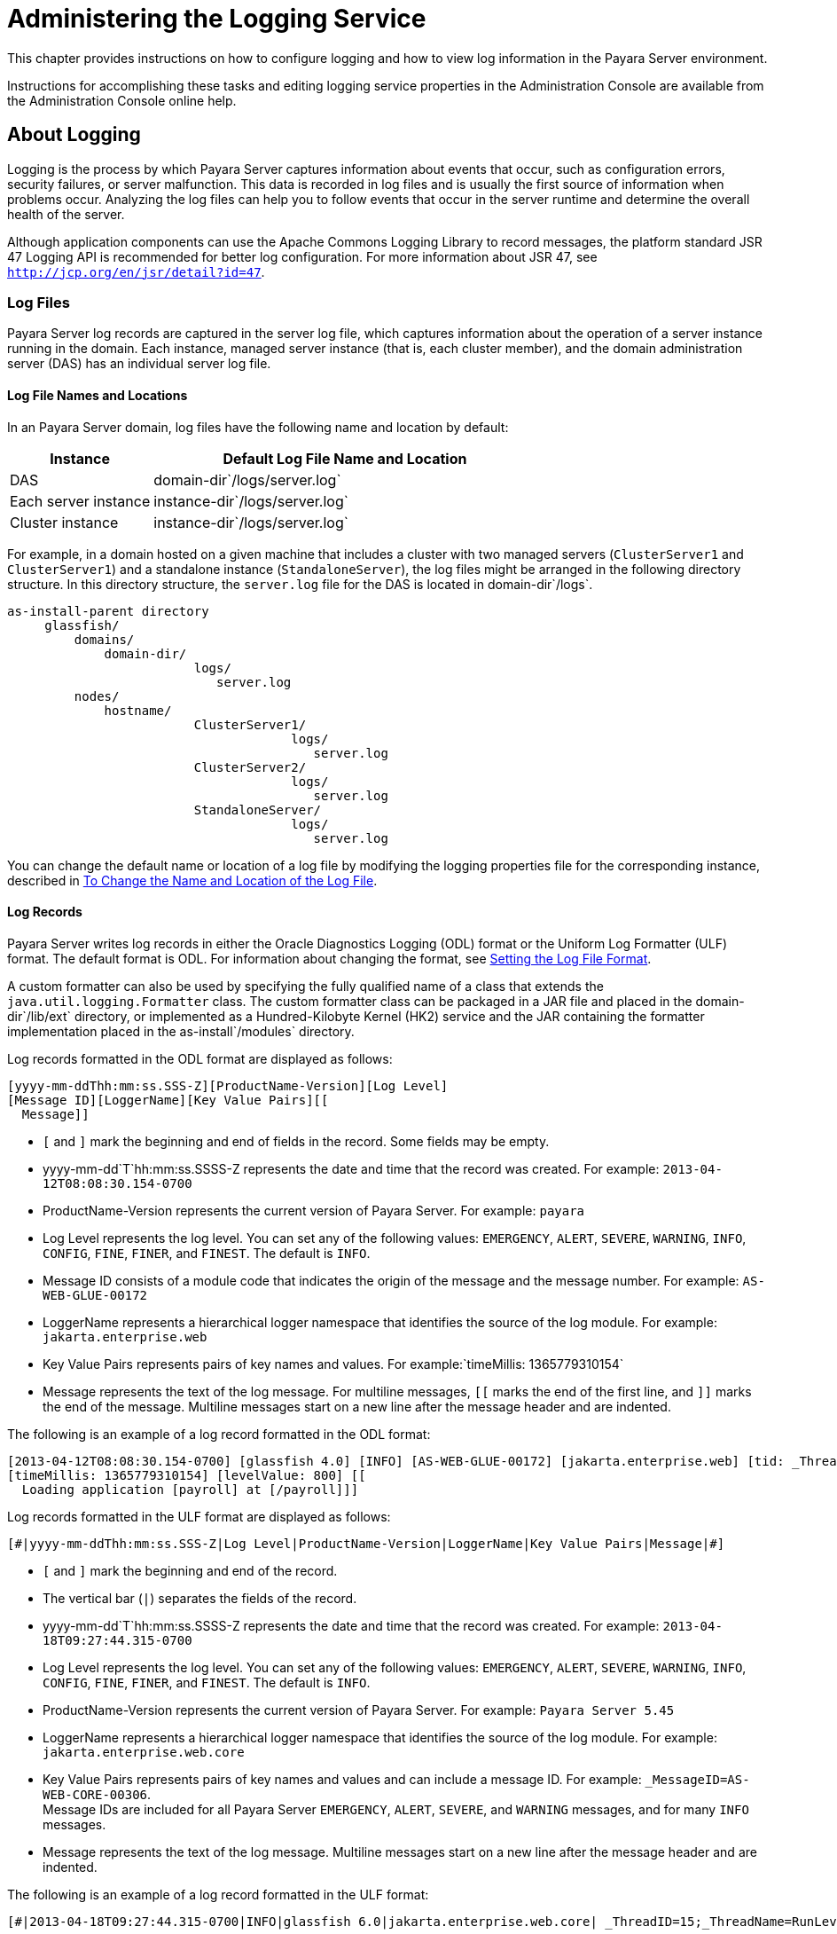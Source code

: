 [[administering-the-logging-service]]
= Administering the Logging Service

This chapter provides instructions on how to configure logging and how to view log information in the Payara Server environment.

Instructions for accomplishing these tasks and editing logging service properties in the Administration Console are available from the
Administration Console online help.

[[about-logging]]
== About Logging

Logging is the process by which Payara Server captures information about events that occur, such as configuration
errors, security failures, or server malfunction. This data is recorded in log files and is usually the first source of information when
problems occur. Analyzing the log files can help you to follow events that occur in the server runtime and determine the overall health of the server.

Although application components can use the Apache Commons Logging Library to record messages, the platform standard JSR 47 Logging API is
recommended for better log configuration. For more information about JSR 47, see `http://jcp.org/en/jsr/detail?id=47`.

[[log-files]]
=== Log Files

Payara Server log records are captured in the server log file, which captures information about the operation of a server instance running in the domain. Each instance, managed server instance (that is, each cluster member), and the domain administration server (DAS) has an individual server log file.

[[log-file-names-and-locations]]
==== Log File Names and Locations

In an Payara Server domain, log files have the following name and location by default:

[width="100%",cols="27%,73%",options="header",]
|===
|Instance
|Default Log File Name and Location

|DAS
|domain-dir`/logs/server.log`

|Each server instance
|instance-dir`/logs/server.log`

|Cluster instance
|instance-dir`/logs/server.log`
|===


For example, in a domain hosted on a given machine that includes a cluster with two managed servers (`ClusterServer1` and `ClusterServer1`)
and a standalone instance (`StandaloneServer`), the log files might be arranged in the following directory structure. In this directory
structure, the `server.log` file for the DAS is located in domain-dir`/logs`.

[source,shell]
----
as-install-parent directory
     glassfish/
         domains/
             domain-dir/
                         logs/
                            server.log
         nodes/
             hostname/
                         ClusterServer1/
                                      logs/
                                         server.log
                         ClusterServer2/
                                      logs/
                                         server.log
                         StandaloneServer/
                                      logs/
                                         server.log
----

You can change the default name or location of a log file by modifying the logging properties file for the corresponding instance, described in
xref:docs:administration-guide:logging.adoc#to-change-the-name-and-location-of-the-log-file[To Change the Name and Location of the Log File].

[[log-records]]
==== *Log Records*

Payara Server writes log records in either the Oracle Diagnostics Logging (ODL) format or the Uniform Log Formatter
(ULF) format. The default format is ODL. For information about changing
the format, see xref:docs:administration-guide:logging.adoc#setting-the-log-file-format[Setting the Log File Format].

A custom formatter can also be used by specifying the fully qualified name of a class that extends the `java.util.logging.Formatter` class.
The custom formatter class can be packaged in a JAR file and placed in the domain-dir`/lib/ext` directory, or implemented as a Hundred-Kilobyte
Kernel (HK2) service and the JAR containing the formatter implementation placed in the as-install`/modules` directory.

Log records formatted in the ODL format are displayed as follows:

[source,shell]
----
[yyyy-mm-ddThh:mm:ss.SSS-Z][ProductName-Version][Log Level]
[Message ID][LoggerName][Key Value Pairs][[
  Message]]
----

* `[` and `]` mark the beginning and end of fields in the record. Some fields may be empty.
* yyyy-mm-dd`T`hh:mm:ss.SSSS-Z represents the date and time that the record was created. For example: `2013-04-12T08:08:30.154-0700`
* ProductName-Version represents the current version of Payara Server. For example: `payara`
* Log Level represents the log level. You can set any of the following values: `EMERGENCY`, `ALERT`, `SEVERE`, `WARNING`, `INFO`, `CONFIG`,
`FINE`, `FINER`, and `FINEST`. The default is `INFO`.
* Message ID consists of a module code that indicates the origin of the message and the message number. For example: `AS-WEB-GLUE-00172`
* LoggerName represents a hierarchical logger namespace that identifies the source of the log module. For example: `jakarta.enterprise.web`
* Key Value Pairs represents pairs of key names and values. For example:`timeMillis: 1365779310154`
* Message represents the text of the log message. For multiline messages, `[[` marks the end of the first line, and `]]` marks the end
of the message. Multiline messages start on a new line after the message header and are indented.

The following is an example of a log record formatted in the ODL format:

[source,shell]
----
[2013-04-12T08:08:30.154-0700] [glassfish 4.0] [INFO] [AS-WEB-GLUE-00172] [jakarta.enterprise.web] [tid: _ThreadID=217 _ThreadName=admin-listener(21)]
[timeMillis: 1365779310154] [levelValue: 800] [[
  Loading application [payroll] at [/payroll]]]
----

Log records formatted in the ULF format are displayed as follows:

[source,text]
----
[#|yyyy-mm-ddThh:mm:ss.SSS-Z|Log Level|ProductName-Version|LoggerName|Key Value Pairs|Message|#]
----

* `[#` and `#]` mark the beginning and end of the record.
* The vertical bar (`|`) separates the fields of the record.
* yyyy-mm-dd`T`hh:mm:ss.SSSS-Z represents the date and time that the
record was created. For example: `2013-04-18T09:27:44.315-0700`
* Log Level represents the log level. You can set any of the following
values: `EMERGENCY`, `ALERT`, `SEVERE`, `WARNING`, `INFO`, `CONFIG`,
`FINE`, `FINER`, and `FINEST`. The default is `INFO`.
* ProductName-Version represents the current version of Payara Server. 
For example: `Payara Server 5.45`
* LoggerName represents a hierarchical logger namespace that identifies
the source of the log module. For example: `jakarta.enterprise.web.core`
* Key Value Pairs represents pairs of key names and values and can
include a message ID. For example: `_MessageID=AS-WEB-CORE-00306`. +
Message IDs are included for all Payara Server
`EMERGENCY`, `ALERT`, `SEVERE`, and `WARNING` messages, and for many
`INFO` messages.
* Message represents the text of the log message. Multiline messages
start on a new line after the message header and are indented.

The following is an example of a log record formatted in the ULF format:

[source,shell]
----
[#|2013-04-18T09:27:44.315-0700|INFO|glassfish 6.0|jakarta.enterprise.web.core| _ThreadID=15;_ThreadName=RunLevelControllerThread-1366302462682;_TimeMillis=1366302464315;_LevelValue=800;_MessageID=AS-WEB-CORE-00306;| Setting JAAS app name glassfish-web|#]
----

The Administration Console presents log records in a more readable display. For information about viewing log records using the
Administration Console, see xref:docs:administration-guide:logging.adoc#viewing-log-records[Viewing Log Records].

[[log-rotation]]
==== *Log Rotation*

By default, when a log file grows to 2 MB, Payara Server renames (rotates) the file to incorporate a timestamp and
creates a new log file. The log file is renamed as `server.log_`date,where date is the date and time that the file was rotated.

You can configure the logging service to change the default settings for
log file rotation, as explained in xref:docs:administration-guide:logging.adoc#setting-log-file-rotation[Setting Log File Rotation].

[[logger-namespaces]]
=== Logger Namespaces

Payara Server provides a logger for each of its modules. The following list is an example of the logger namespaces in a server instance as they appear when using the `list-log-levels` subcommand.

[source,text]
----
java.util.logging.ConsoleHandler     <FINEST>
jakarta.enterprise.resource.corba     <INFO>
jakarta.enterprise.resource.javamail  <INFO>
jakarta.enterprise.resource.jdo       <INFO>
jakarta.enterprise.resource.jms       <INFO>
jakarta.enterprise.resource.jta       <INFO>
jakarta.enterprise.resource.resourceadapter     <INFO>
jakarta.enterprise.resource.sqltrace  <INFO>
jakarta.enterprise.resource.webcontainer.jsf.application  <INFO>
jakarta.enterprise.resource.webcontainer.jsf.config       <INFO>
jakarta.enterprise.resource.webcontainer.jsf.context      <INFO>
jakarta.enterprise.resource.webcontainer.jsf.facelets     <INFO>
jakarta.enterprise.resource.webcontainer.jsf.lifecycle    <INFO>
jakarta.enterprise.resource.webcontainer.jsf.managedbean  <INFO>
jakarta.enterprise.resource.webcontainer.jsf.renderkit    <INFO>
jakarta.enterprise.resource.webcontainer.jsf.resource     <INFO>
jakarta.enterprise.resource.webcontainer.jsf.taglib       <INFO>
jakarta.enterprise.resource.webcontainer.jsf.timing       <INFO>
jakarta.enterprise.system.container.cmp         <INFO>
jakarta.enterprise.system.container.ejb         <INFO>
jakarta.enterprise.system.container.ejb.mdb     <INFO>
jakarta.enterprise.system.container.web         <INFO>
jakarta.enterprise.system.core.classloading     <INFO>
jakarta.enterprise.system.core.config   <INFO>
jakarta.enterprise.system.core.naming   <INFO>
jakarta.enterprise.system.core.security <INFO>
jakarta.enterprise.system.core.selfmanagement   <INFO>
jakarta.enterprise.system.core.transaction      <INFO>
jakarta.enterprise.system     <INFO>
jakarta.enterprise.system.tools.admin   <INFO>
jakarta.enterprise.system.tools.backup  <INFO>
jakarta.enterprise.system.tools.deployment      <INFO>
jakarta.enterprise.system.util          <INFO>
jakarta.enterprise.system.webservices.registry  <INFO>
jakarta.enterprise.system.webservices.rpc       <INFO>
jakarta.enterprise.system.webservices.saaj      <INFO>
javax     <INFO>
org.apache.catalina    <INFO>
org.apache.coyote      <INFO>
org.apache.jasper      <INFO>
org.jvnet.hk2.osgiadapter   <INFO>
----

For information about how to display logger namespaces and log levels, see xref:docs:administration-guide:logging.adoc#to-list-log-levels[To List Log Levels].
For information about how to display a list of loggers and logger details, see xref:docs:administration-guide:logging.adoc#to-list-loggers[To List Loggers].

[[logging-targets]]
=== Logging Targets

Each instance in an Payara Server domain has a dedicated log file, and each instance and cluster has its own logging
properties file. To configure logging for an instance or a cluster, Payara Server allows you target specific log
files or logging properties files when you do the following:

* Set global or module-specific log levels
* Rotate log files or compress them into a ZIP archive
* Change logging property attributes
* List log levels or log attributes

The following subcommands optionally accept a target specification. A target can be a configuration name, server name, cluster name, or
instance name, and is specified as either an operand or as a value passed using the `--target` option. If no target is specified when using
any of these subcommands, the default target is the DAS.

[width="100%",cols="27%,47%,26%",options="header",]
|=======================================================================
|Subcommand |Description |Target Specification
|xref:docs:reference-manual:collect-log-files.adoc[`collect-log-files`] |Collects all available log files
into a ZIP archive. |`--target``=`target-name

|xref:docs:reference-manual:list-log-attributes.adoc[`list-log-attributes`] |Lists logging attributes in
the logging properties file. |target-name operand

|xref:docs:reference-manual:list-log-levels.adoc[`list-log-levels`] |Lists the loggers in the logging
properties file and their log levels. |target-name operand

|xref:docs:reference-manual:rotate-log.adoc[`rotate-log`] |Rotates the log file by renaming it and
creating a new log file to store new messages. |`--target``=`target-name

|xref:docs:reference-manual:set-log-attributes.adoc[`set-log-attributes`] |Sets the specified logging
attributes in the logging properties file. |`--target``=`target-name

|xref:docs:reference-manual:set-log-file-format.adoc[`set-log-file-format`] |Sets the log file formatter.
|`--target``=`target-name

|xref:docs:reference-manual:set-log-levels.adoc[`set-log-levels`] |Sets the log level for one or more
loggers listed in the logging properties file. |`--target``=`target-name
|=======================================================================


[[logging-properties]]
=== Logging Properties

The DAS as well as each configuration, instance, and cluster has its own set of logging properties that are maintained in individual
configuration files. A logging properties file is named `logging.properies` and includes the following information:

* Log file name and location
* Logger names and levels
* Properties for custom handlers
* Log rotation and logger format properties

By default in an Payara Server domain, logging
properties files are created in the following locations:

[width="100%",cols="18%,82%",options="header",]
|=======================================================================
|Target |Default Location of Logging Properties File
|DAS |domain-dir`/config``/logging.properties`

|A configuration |domain-dir`/config/`config-name`/logging.properties`,
where config-name represents the name of a configuration that is shared
by one or more instances or clusters.

|An instance
|domain-dir`/config``/`instance-name`-config/logging.properties`, where
instance-name represents the name of the instance.

|A cluster
|domain-dir`/config/`cluster-name`-config/logging.properties`, where
cluster-name represents the name of the cluster.
|=======================================================================

[[configuring-the-logging-service]]
== Configuring the Logging Service

[[changing-the-name-and-location-of-logging-service-files]]
=== Changing the Name and Location of Logging Service Files

This section explains how to change the name and location of the
following logging service files:

* Log file
* Logging properties file

[[to-change-the-name-and-location-of-the-log-file]]
==== *To Change the Name and Location of the Log File*

To change the name and location of the log file, first use the `list-log-attributes` subcommand to obtain the current log attribute
setting for the log file name and location. Then use the `set-log-attributes` subcommand to specify the new name or location. The
default target for these two subcommands is the DAS. However, you can optionally specify one of the following targets:

* Configuration name — to target all instances or clusters that share a specific configuration name.
* Server name — to target only a specific server.
* Instance name — to target only a specific instance.
* Cluster name — to target only a specific cluster.

. Ensure that the target server or cluster is running. Remote subcommands require a running server.
. Use the xref:docs:reference-manual:list-log-attributes.adoc[`list-log-attributes`] subcommand in remote
mode to obtain the current log attribute settings. The name and location of the log file is set with the
`com.sun.enterprise.server.logging.GFFileHandler.file` attribute of the logging properties file. Optionally you can target a configuration,
server, instance, or cluster. If you do not specify a target, the log attribute settings for the DAS are displayed.
. Use the xref:docs:reference-manual:set-log-attributes.adoc[`set-log-attributes`] subcommand in remote
mode to define a custom name or location of the log file. +
If you do not specify a target, the log file for the DAS is targeted by default. If you target a cluster, the name of the cluster log file for
each member instance can be changed (the server log file name cannot).

[[example-to-change-the-name-and-location-of-the-log-file]]
.Example

This example changes the name of the cluster log file for `Cluster1` to `cluster1.log`. `Cluster1` has two server instances: `ClusterServer1` and `ClusterServer2`.

[source,shell]
----
asadmin> list-log-attributes Cluster1
com.sun.enterprise.server.logging.GFFileHandler.alarms <false>
com.sun.enterprise.server.logging.GFFileHandler.file 
<${com.sun.aas.instanceRoot}/logs/server.log>
com.sun.enterprise.server.logging.GFFileHandler.flushFrequency  <1>
.
.
.
log4j.logger.org.hibernate.validator.util.Version <warn>
Command list-log-attributes executed successfully.
asadmin> set-log-attributes --target Cluster1
com.sun.enterprise.server.logging.GFFileHandler.file=
${com.sun.aas.instanceRoot}/logs/cluster1.log
com.sun.enterprise.server.logging.GFFileHandler.file
logging attribute set with value ${com.sun.aas.instanceRoot}/logs/cluster1.log
These logging attributes are set for Cluster1.
ClusterServer1 :
com.sun.enterprise.server.logging.GFFileHandler.file
logging attribute set with value ${com.sun.aas.instanceRoot}/logs/cluster1.log
These logging attributes are set for Cluster1.

ClusterServer2 :
com.sun.enterprise.server.logging.GFFileHandler.file
logging attribute set with value ${com.sun.aas.instanceRoot}/logs/cluster1.log
These logging attributes are set for Cluster1.

Command set-log-attributes executed successfully.
----

You can view the full syntax and options of these subcommands by typing
`asadmin help list-log-levels` and `asadmin help set-log-attributes` at
the command line.

[[to-change-the-name-and-location-of-the-logging-properties-file]]
==== *To Change the Name and Location of the Logging Properties File*

You can set the name and location of the logging properties file by setting the `java.util.logging.config.file` system property. By setting
this system property, you can have a single logging properties file that is used by all instances running on the same host.

NOTE: Setting the `java.util.logging.config.file` system property causes all
other Payara Server  logging properties files on the host to be overridden.

. Set the `java.util.logging.config.file` system property. +
For example, you can use the following `java` command: `java -Djava.util.logging.config.file=properties_file`
Alternatively, you can use the Administration Console to set this system property.
. To apply your change, restart Payara Server.

[[example-to-change-the-name-and-location-of-the-logging-properties-file]]
.Example

The following example changes the location of the logging properties file to `/space/mylogging/logging.properties`:

[source,shell]
----
java -Djava.util.logging.config.file=/space/mylogging/logging.properties
----

[[setting-log-levels]]
=== Setting Log Levels

The log level determines the granularity of the message that is logged, from error only (`EMERGENCY`) to detailed debug (`FINEST`). The
following values apply: `EMERGENCY`, `ALERT`, `SEVERE`, `WARNING`, `INFO`, `CONFIG`, `FINE`, `FINER`, and `FINEST`. These log levels are
hierarchically inclusive, which means that if you set a particular log level, such as INFO, the messages that have log levels above that level
(`EMERGENCY`, `ALERT`, `SEVERE`, and `WARNING`,) are also included. If you set the log level to the lowest level, `FINEST`, your output
includes all the messages in the file. The default setting is `INFO`.

You can list current log levels of all loggers specified in the `logging properties` file. In some cases, loggers that have not been
created by the respective containers will also appear in the list.

You can set log levels that are global or logger-specific. When you set a global log level, the log level goes into effect for all loggers. If
you set the log level for a specific logger that is different from the global log level, the logger-specific setting takes precedence. In
addition, when setting log levels, you can target a configuration, server, instance, or cluster.

Because setting log levels is a dynamic operation, you do not need to restart Payara Server for changes to take effect.

Setting either global or logger-specific log levels is done by using the `set-log-levels` subcommand. Listing log levels is done by using the
`list-log-levels` subcommand.

[[to-list-log-levels]]
==== *To List Log Levels*

Payara Server provides the means to list all loggers and their log levels. Listing the loggers provides a convenient
means to view current loggers and log levels either prior to or after making log level changes.

Use the `list-log-levels` subcommand in remote mode to list the modules and their current log levels. The default target for this subcommand is
the DAS. However, you can optionally specify one of the following targets:

* Configuration name — to target all instances or clusters that share a specific configuration name.
* Server name — to target a specific server.
* Instance name — to target a specific instance.
* Cluster name — to target a specific cluster.

. Ensure that the DAS is running. Remote subcommands require a running server.
. List the existing module loggers and log levels by using the xref:docs:reference-manual:list-log-levels.adoc[`list-log-levels`] subcommand.

[[example-to-list-log-levels]]
.Example

This example shows a partial list of the existing loggers and their log levels in the DAS.

[source,shell]
----
asadmin> list-log-levels 
jakarta.enterprise.system.container.cmp <INFO>
jakarta.enterprise.system.tools.admin <INFO>
java.util.logging.ConsoleHandler <FINEST>
jakarta.enterprise.system.container.web <INFO>
jakarta.enterprise.system.util <INFO>
jakarta.enterprise.resource.webcontainer.jsf.timing <INFO>
javax <INFO>
jakarta.enterprise.resource.corba <INFO>
...
Command list-log-levels executed successfully.
----

[[example-to-list-log-levels-2]]
==== Example

This example shows a partial list of the loggers and log levels for the instance `MyServer2`.

[source,shell]
----
asadmin> list-log-levels MyServer2
java.util.logging.ConsoleHandler <FINEST>
jakarta.enterprise.resource.corba  <INFO>
jakarta.enterprise.resource.javamail   <INFO>
jakarta.enterprise.resource.jdo <INFO>
jakarta.enterprise.resource.jms <INFO>
jakarta.enterprise.resource.jta <INFO>
jakarta.enterprise.resource.resourceadapter <INFO>
jakarta.enterprise.resource.sqltrace <FINE>
...
Command list-log-levels executed successfully.
----

You can view the full syntax and options of the subcommand by typing `asadmin help list-log-levels` at the command line.

[[to-set-the-global-log-level]]
==== *To Set the Global Log Level*

The global log level specifies the events that are logged across all loggers. The default level for messages output to the console is `INFO`
(which also includes `EMERGENCY`, `ALERT`, `SEVERE`, and `WARNING` messages).

Use the `set-log-levels` subcommand in remote mode to set the global log level. The default target for this subcommand is the DAS. However, you
can optionally specify one of the following targets using the `--target` option:

* Configuration name — to target all instances or clusters that share a specific configuration name.
* Server name — to target a specific server.
* Instance name — to target a specific instance.
* Cluster name — to target a specific cluster.

. Ensure that the target server or cluster is running.
. Set the global log level by using the
xref:docs:reference-manual:set-log-levels.adoc[`set-log-levels`] subcommand, specifying the log level of the `java.util.logging.ConsoleHandler` logger. +
The `ConsoleHandler` has a separate log level setting that limits the messages that are displayed. For example:
+
[source,shell]
----
java.util.logging.ConsoleHandler <FINEST>
----

[[example-to-set-the-global-log-level]]
.Example

By setting the log level of the `ConsoleHandler`, you set the global log level for all loggers. This example sets the global log level in the DAS to `INFO`:

[source,shell]
----
asadmin> set-log-levels java.util.logging.ConsoleHandler=INFO
java.util.logging.ConsoleHandler package set with log level INFO.
These logging levels are set for server.

Command set-log-levels executed successfully.
----

You can view the full syntax and options of the subcommand by typing `asadmin help set-log-levels` at the command line.

[[to-set-module-log-levels]]
==== *To Set Module Log Levels*

A module log level specifies the events that are logged for a particular logger. The default level for messages output to the console is `INFO`
(which also includes `EMERGENCY`, `ALERT`, `SEVERE`, and `WARNING` messages). The global log level is overridden by a module-specific log level.

By default, the module log level is set to `FINE`. The lines for the loggers in the logging properties file might look like this (the modules are indicated in bold):

[source,text]
----
jakarta.enterprise.system.tools.level=FINE
jakarta.enterprise.system.container.ejb.level=FINE
jakarta.enterprise.system.core.security.level=FINE
jakarta.enterprise.system.tools.admin.level=FINE
jakarta.enterprise.level=FINE
jakarta.enterprise.system.container.web.level=FINE
----

Because setting log levels is a dynamic operation, you do not need to restart Payara Server for changes to take effect.

. Ensure that the target server or cluster is running. +
Remote subcommands require a running server.
. List the existing module loggers and their log levels by using the xref:docs:reference-manual:list-log-levels.adoc[`list-log-levels`] subcommand.
. Set the log level for a module by using the
xref:docs:reference-manual:set-log-levels.adoc[`set-log-levels`] subcommand. +
Your choices are `EMERGENCY`, `ALERT`, `SEVERE`, `WARNING`, `INFO`, `CONFIG`, `FINE`, `FINER`, and `FINEST`.

[[example-to-set-module-log-levels]]
.Example

This example sets the log level for the web container logger to WARNING on the target instance `ManagedServer1`:

[source,shell]
----
asadmin> set-log-levels --target ManagedServer1
jakarta.enterprise.system.container.web=WARNING
jakarta.enterprise.system.container.web package set with log level WARNING.
These logging levels are set for ManagedServer1.
ManagedServer1 :
jakarta.enterprise.system.container.web package set with log level WARNING.
These logging levels are set for ManagedServer1.

Command set-log-levels executed successfully.
----


[[example-to-set-module-log-levels-2]]
.Example

The following example sets the log level for security and web container loggers in the DAS.

[source,shell]
----
asadmin> set-log-levels jakarta.enterprise.system.core.security=FINE:
jakarta.enterprise.system.container.web=WARNING
jakarta.enterprise.system.container.web package set with log level WARNING.
jakarta.enterprise.system.core.security package set with log level FINE.
These logging levels are set for server.

Command set-log-levels executed successfully.
----

You can view the full syntax and options of the subcommand by typing `asadmin help set-log-levels` at the command line.

[[setting-the-log-file-format]]
=== Setting the Log File Format

You can set the format for log records in log files.

[[to-set-the-log-file-format]]
==== *To Set the Log File Format*

Use the `set-log-file-format` subcommand in remote mode to set the formatter used by Payara Server to format log
records in log files. You can also use the `set-log-attributes` subcommand. Log formats for all server instances in a cluster will be
the same. For information about log formats, see xref:docs:administration-guide:logging.adoc#log-records[Log Records].

NOTE: Changing the log format forces log rotation to avoid mixed format in the same file.

. Ensure that the target server or cluster is running. Remote commands require a running server.
. Set the formatter by using the xref:docs:reference-manual:set-log-file-format.adoc[`set-log-file-format`] subcommand.
. To apply your change, restart Payara Server.

[[example-to-set-the-log-file-format]]
.Example

This example sets the log file format to `ULF` for standalone instance `ManagedServer1` using the `set-log-file-format` subcommand.

[source,shell]
----
asadmin> set-log-file-format --target ManagedServer1 ulf
The log file formatter is set to com.sun.enterprise.server.logging.UniformLogFormatter for instance ManagedServer1.
Command set-log-file-format executed successfully.
----

[[example-to-set-the-log-file-format-2]]
.Example

This example sets the log file format to `ULF` for standalone instance `ManagedServer1` using the `set-log-attributes` subcommand.

[source,shell]
----
asadmin> set-log-attributes --target ManagedServer1 com.sun.enterprise.server.logging.GFFileHandler.formatter=ulf
com.sun.enterprise.server.logging.GFFileHandler.formatter logging attribute value set to ulf.
The logging attributes are saved successfully for ManagedServer1-config.
Command set-log-attributes executed successfully.
----

You can view the full syntax and options of the `set-log-file-format` subcommand by typing `asadmin help set-log-file-format` at the command
line. You can view the full syntax and options of the `set-log-attributes` subcommand by typing
`asadmin help set-log-attributes` at the command line.

[[to-exclude-fields-in-log-records]]
==== *To Exclude Fields in Log Records*

Use the `set-log-attributes` subcommand in remote mode to exclude specific name-value fields from log records. If the `excludeFields`
attribute is not specified, all name-value fields are included. The following fields can be excluded:

* `tid`
* `userId`

* `ecid`
* `timeMillis`
* `levelVal`

. Ensure that the target server or cluster is running. +
Remote commands require a running server.
. Exclude fields by using the xref:docs:reference-manual:set-log-attributes.adoc[`set-log-attributes`]
subcommand, specifying the following attribute and the fields to exclude: `com.sun.enterprise.server.logging.GFFileHandler.excludeFields=fields`
where `fields` is a comma-separated list of the name-value fields to exclude from the log file.
. To apply your change, restart Payara Server.

[[example-to-exclude-fields-in-log-records]]
.Example

This example excludes the `userId` and `levelVal` name-value fields in log records for standalone instance `ManagedServer1`:

[source,shell]
----
asadmin> set-log-attributes --target ManagedServer1
com.sun.enterprise.server.logging.GFFileHandler.excludeFields=userId,levelVal
com.sun.enterprise.server.logging.GFFileHandler.excludeFields logging attribute value set to userId,levelVal.
The logging attributes are saved successfully for ManagedServer1-config.

Command set-log-attributes executed successfully.
----

You can view the full syntax and options of the subcommand by typing `asadmin help set-log-attributes` at the command line.

[[to-set-multiline-mode]]
==== *To Set Multiline Mode*

Use the `set-log-attributes` command in remote mode to set multiline
mode. When multiline mode is enabled (the default), the body of a log message starts on a new line after the message header and is indented.

. Ensure that the target server or cluster is running. +
Remote commands require a running server.
. Set multiline mode by using the
xref:docs:reference-manual:set-log-attributes.adoc[`set-log-attributes`] subcommand, specifying the
following attribute and its value (`true` or `false`): `com.sun.enterprise.server.logging.GFFileHandler.multiLineMode=value`
.  To apply your change, restart Payara Server.

[[example-to-set-multiline-mode]]
.Example

Multiline mode is enabled by default. The following example disables multiline mode in log files for standalone instance `ManagedServer1`:

[source,shell]
----
asadmin> set-log-attributes --target ManagedServer1
com.sun.enterprise.server.logging.GFFileHandler.multiLineMode=false
com.sun.enterprise.server.logging.GFFileHandler.multiLineMode logging attribute value set to false.
The logging attributes are saved successfully for ManagedServer1-config.

Command set-log-attributes executed successfully.
----

You can view the full syntax and options of the subcommand by typing `asadmin help set-log-attributes` at the command line.

[[setting-log-file-rotation]]
=== Setting Log File Rotation

As explained in xref:docs:administration-guide:logging.adoc#log-files[Log Files],Payara Server  by default rotates log files when they reach 2 MB in size.
However, you can change the default rotation settings. For example, you can change the file size at which the server rotates the log file or you
can configure a server to rotate log files based on a time interval. In addition to changing when rotation occurs, you can also:

* Specify the maximum number of rotated files that can accumulate. +
By default, Payara Server does not limit the number of rotated log files that are retained. However, you can set a
limit. After the number of log files reaches this limit, subsequent file rotations delete the oldest rotated log file.
* Rotate the log file manually. +
A manual rotation forces the immediate rotation of the target log file.

Changing the default log rotation settings is done using the `set-log-attributes` subcommand, and rotating log files manually is done
using the `rotate-log` subcommand.

[[to-change-the-rotation-file-size]]
==== *To Change the Rotation File Size*

Use the `set-log-attributes` subcommand in remote mode to change the log rotation file size. The default target of this subcommand is the DAS.
Optionally, you can target a configuration, server, instance, or cluster. The minimum size that can be set is 500 KB.

. Ensure that the target server or cluster is running.
. Change the rotation file size limit by using the xref:docs:reference-manual:set-log-attributes.adoc[`set-log-attributes`] subcommand, specifying the
following attribute and the desired limit in bytes: `com.sun.enterprise.server.logging.GFFileHandler.rotationLimitInBytes=bytes`
. To apply your change, restart Payara Server.

[[example-to-change-the-rotation-file-size]]
.Example

The following example sets the log file rotation size to 1 MB for the standalone instance `ManagedServer1`:

[source,shell]
----
asadmin> set-log-attributes --target ManagedServer1
com.sun.enterprise.server.logging.GFFileHandler.rotationLimitInBytes=1000000
com.sun.enterprise.server.logging.GFFileHandler.rotationLimitInBytes
logging attribute set with value 1000000.
These logging attributes are set for ManagedServer1.
ManagedServer1 :
com.sun.enterprise.server.logging.GFFileHandler.rotationLimitInBytes 
logging attribute set with value 1000000.
These logging attributes are set for ManagedServer1.

Command set-log-attributes executed successfully.
----

You can view the full syntax and options of the subcommand by typing `asadmin help set-log-attributes` at the command line.

[[to-change-the-file-rotation-interval]]
==== *To Change the File Rotation Interval*

Use the `set-log-attributes` subcommand in remote mode to change the log file rotation time limit interval. The default target of this subcommand
is the DAS. Optionally, you can target a configuration, server, instance, or cluster. The default value is `0`.

. Ensure that the target server or cluster is running.
. Change the rotation time limit by using the xref:docs:reference-manual:set-log-attributes.adoc[`set-log-attributes`] subcommand, specifying the
following attribute and the desired limit in minutes: `com.sun.enterprise.server.logging.GFFileHandler.rotationTimelimitInMinutes=minutes`
. To apply your change, restart Payara Server.

[[example-to-change-the-file-rotation-interval]]
.Example 7-13 Changing the Rotation Interval

The following example sets the log file rotation time limit for the cluster `Cluster1`, which has the instances `ClusterServer1` and `ClusterServer2`.

[source,shell]
----
asadmin> set-log-attributes --target Cluster1
com.sun.enterprise.server.logging.GFFileHandler.rotationTimelimitInMinutes=10
com.sun.enterprise.server.logging.GFFileHandler.rotationTimelimitInMinutes
logging attribute set with value 10.
These logging attributes are set for Cluster1.
ClusterServer1 :
com.sun.enterprise.server.logging.GFFileHandler.rotationTimelimitInMinutes 
logging attribute set with value 10.
These logging attributes are set for Cluster1.

ClusterServer2 :
com.sun.enterprise.server.logging.GFFileHandler.rotationTimelimitInMinutes 
logging attribute set with value 10.
These logging attributes are set for Cluster1.

Command set-log-attributes executed successfully.
----

You can view the full syntax and options of the subcommand by typing
`asadmin help set-log-attributes` at the command line.

[[to-change-the-limit-number-of-retained-files]]
==== *To Change the Limit Number of Retained Files*

Use the `set-log-attributes` subcommand in remote mode to change the limit on the number of log files that the server creates to store old
log messages. The default target of this subcommand is the DAS.Optionally, you can target a configuration, server, instance, or
cluster. The default limit value is `0`, which results in no limit placed on the number of rotated log files that are retained.

. Ensure that the target server or cluster is running.
. Change the limit number of retained log files by using the xref:docs:reference-manual:set-log-attributes.adoc[`set-log-attributes`] subcommand, specifying the
following attribute and the desired file limit number: `com.sun.enterprise.server.logging.GFFileHandler.maxHistoryFiles=minutes`

The behavior of the `com.sun.enterprise.server.logging.GFFileHandler.maxHistoryFiles` attribute is as follows:

* If the property is not set, Payara Server keeps a maximum of 10 rotated log files.
* If the property is set to an invalid number or null, Payara Server keeps a maximum of 10 rotated log files.
* If the property is set to 0, Payara Serverretains all rotated log files (that is, sets no maximum).
. To apply your change, restart Payara Server.

[[example-to-change-the-limit-number-of-retained-files]]
.Example

The following example sets the log limit number of retained log files for the DAS to `10`.

[source,shell]
----
asadmin> set-log-attributes
com.sun.enterprise.server.logging.GFFileHandler.maxHistoryFiles=10
com.sun.enterprise.server.logging.GFFileHandler.maxHistoryFiles 
logging attribute set with value 10.
These logging attributes are set for server.
Command set-log-attributes executed successfully.
----

You can view the full syntax and options of the subcommand by typing `asadmin help set-log-attributes` at the command line.

[[to-rotate-log-files-manually]]
==== *To Rotate Log Files Manually*

You can rotate log files manually by using the `rotate-log` subcommand in remote mode. The default target of this subcommand is the DAS.
Optionally, you can target a configuration, server, instance, or cluster. When you use this subcommand, the target log file is
immediately moved to a new time-stamped file and a new log file is created.

Because log rotation is a dynamic operation, you do not need to restart Payara Server for changes to take effect.

. Ensure that the target server or cluster is running.
. Rotate log files by using the xref:docs:reference-manual:rotate-log.adoc[`rotate-log`] subcommand.

[[example-to-rotate-log-files-manually]]
.Example

The following example rotates the `server.log` file for `ManagedServer2` to `server.log_`yyyy-mm-dd`T`hh-mm-ss, where yyyy-mm-dd`T`hh-mm-ss
represents the time when the file is rotated, and creates a new `server.log` file in the default location.

[source,shell]
----
asadmin> rotate-log --target ManagedServer2
Command rotate-log executed successfully.
----

You can view the full syntax and options of the subcommand by typing `asadmin help rotate-log` at the command line.

[[adding-a-custom-logging-handler]]
=== Adding a Custom Logging Handler

By default, Payara Server log records are captured in a server log file using the format described in
xref:docs:administration-guide:logging.adoc#viewing-log-records[Log Records].  However, you may find that you want to log
messages to a different location, such as a database or a remote server, or log messages from specific loggers to your own file. This can be done
by implementing a custom log handler. This section explains how to add a custom log handler to the Payara Server logging service.

[[to-add-a-custom-log-handler]]
==== *To Add a Custom Log Handler*

A comma-separated list of log handlers is installed during startup of the Java Virtual Machine (JVM) host. The default log handler that is
provided in the `logging.properties` file, `ConsoleHandler`, is configured as follows:

[source,text]
----
handlers=java.util.logging.ConsoleHandler
----

In Payara Server, the best approach to developing a custom handler is to define a Hundred-Kilobyte Kernel (HK2) component
that implements the handler contract. Payara Server registers this handler automatically because it is an HK2
component. There is no task required of the administrator.

NOTE: The custom handler class should be packaged in an OSGi module and the JAR file placed in the as-install`/modules` directory.

To configure a custom handler that is not developed as an HK2 component, add the new handler to the `logging.properties` file after the developer
has put the custom handler JAR file into the domain-dir`/lib/ext` directory.

*Before You Begin*

If you set a handler by setting the handlers attribute in the logging properties file, the class that extends `java.util.logging.Handler` must be in the server classpath.

. Ensure that the target server or cluster is running. Remote subcommands require a running server.
. Use the xref:docs:reference-manual:set-log-attributes.adoc[`set-log-attributes`] subcommand to add the
handler to the `handlers` attribute. The default target of this subcommand is the DAS. Optionally you can target a configuration, server, instance, or cluster.
. To apply your changes, restart Payara Server. +
See xref:docs:administration-guide:domains.adoc#to-restart-a-domain[To Restart a Domain].

[[example-to-add-a-custom-log-handler]]
.Example

This example adds the custom logger `com.example.logging.MyHandler` to the logging properties file of the DAS.

[source,shell]
----
asadmin> set-log-attributes
handlers=java.util.logging.ConsoleHandler,com.example.logging.MyHandler
handlers logging attribute set with value
java.util.logging.ConsoleHandler,com.example.logging.MyHandler.
These logging attributes are set for server.
Command set-log-attributes executed successfully.
----

You can view the full syntax and options of the subcommand by typing `asadmin help set-log-attributes` at the command line.

[[viewing-log-records]]
== Viewing Log Records

The recommended means for general viewing of logging information is to use the Log Viewer in the Administration Console. The Log Viewer
simplifies reading, searching, and filtering log file contents. For instructions, see the Administration Console online help.

Payara Server also allows you to collect log files into a ZIP archive, which provides the means to obtain and view
log files for an instance or cluster even when it is not currently running. The following section explains how to collect all available log
files for an instance or cluster and compile them into a single ZIP archive, which is done by using the `collect-log-files` subcommand.

[[to-collect-log-files-into-a-zip-archive]]
=== To Collect Log Files into a ZIP Archive

Use the `collect-log-files` subcommand in remote mode to collect log files into a ZIP archive. The default target of this subcommand is the
DAS. Optionally you can target a configuration, server, instance, or cluster.

. Ensure that the target server or cluster is running. Remote subcommands require a running server.
. Use the xref:docs:reference-manual:collect-log-files.adoc[`collect-log-files`] subcommand to create the ZIP archive. The default location in which the ZIP archive is created is the
domain-dir`/collected-logs` directory. The `collect-log-files` subcommand allows you to specify a nondefault directory in which the ZIP
archive is to be created by using the `--retrieve` option set to `true`, followed by the directory name. The name of the ZIP file contains the timestamp, as follows: +
`log_`yyyy-mm-dd_hh-min-sec`.zip`

[[example-to-collect-log-files-into-a-zip-archive]]
.Example 7-17 Creating a ZIP Archive

This example shows collecting the log files for the cluster `MyCluster` and compiling them into a ZIP archive in the `/space/output` directory.

[source,shell]
----
asadmin> collect-log-files --target MyCluster
--retrieve true /space/output
Log files are downloaded for ClusterServer1.
Log files are downloaded for ClusterServer2.
 Created Zip file under /space/output/log_2011-02-10_13-35-25.zip.
Command collect-log-files executed successfully.
----

When the ZIP file created by the preceding command is uncompressed, the following directory structure is created:

[source,text]
----
as-install-parent/
       glassfish/
            domains/
                domain-dir/
                       collected_logs/
                                    logs/
                                       ClusterServer1/
                                                    server.log
                                       ClusterServer2/
                                                    server.log
----

You can view the full syntax and options of the subcommand by typing `asadmin help collect-log-files` at the command line.

[[listing-loggers]]
== Listing Loggers

You can list and view information about all public loggers in your distribution of Payara Server.

[[to-list-loggers]]
=== To List Loggers

Use the `list-loggers` subcommand in remote mode to list the logger name, subsystem, and description of loggers in your distribution of
Payara Server. Internal loggers are not listed.

. Ensure that the target server or cluster is running. Remote commands require a running server.
. List loggers by using the xref:docs:reference-manual:list-loggers.adoc[`list-loggers`] subcommand.

[[example-to-list-loggers]]
.Example

This example lists the logger name, subsystem, and description for each logger. Some lines of output are omitted from this example for
readability.

[source,shell]
----
asadmin> list-loggers
Logger Name                            Subsystem         Logger Description
...
jakarta.enterprise.monitoring            Monitoring        Monitoring Logger
jakarta.enterprise.system.core.ee        AS-CORE           Java EE Core Kernel
jakarta.enterprise.system.jmx            JMX               JMX System Logger
jakarta.enterprise.system.tools.admin    ADMIN             Administration Services
...
Command list-loggers executed successfully.
----

You can also view the full syntax and options of the subcommand by typing `asadmin help list-loggers` at the command line.